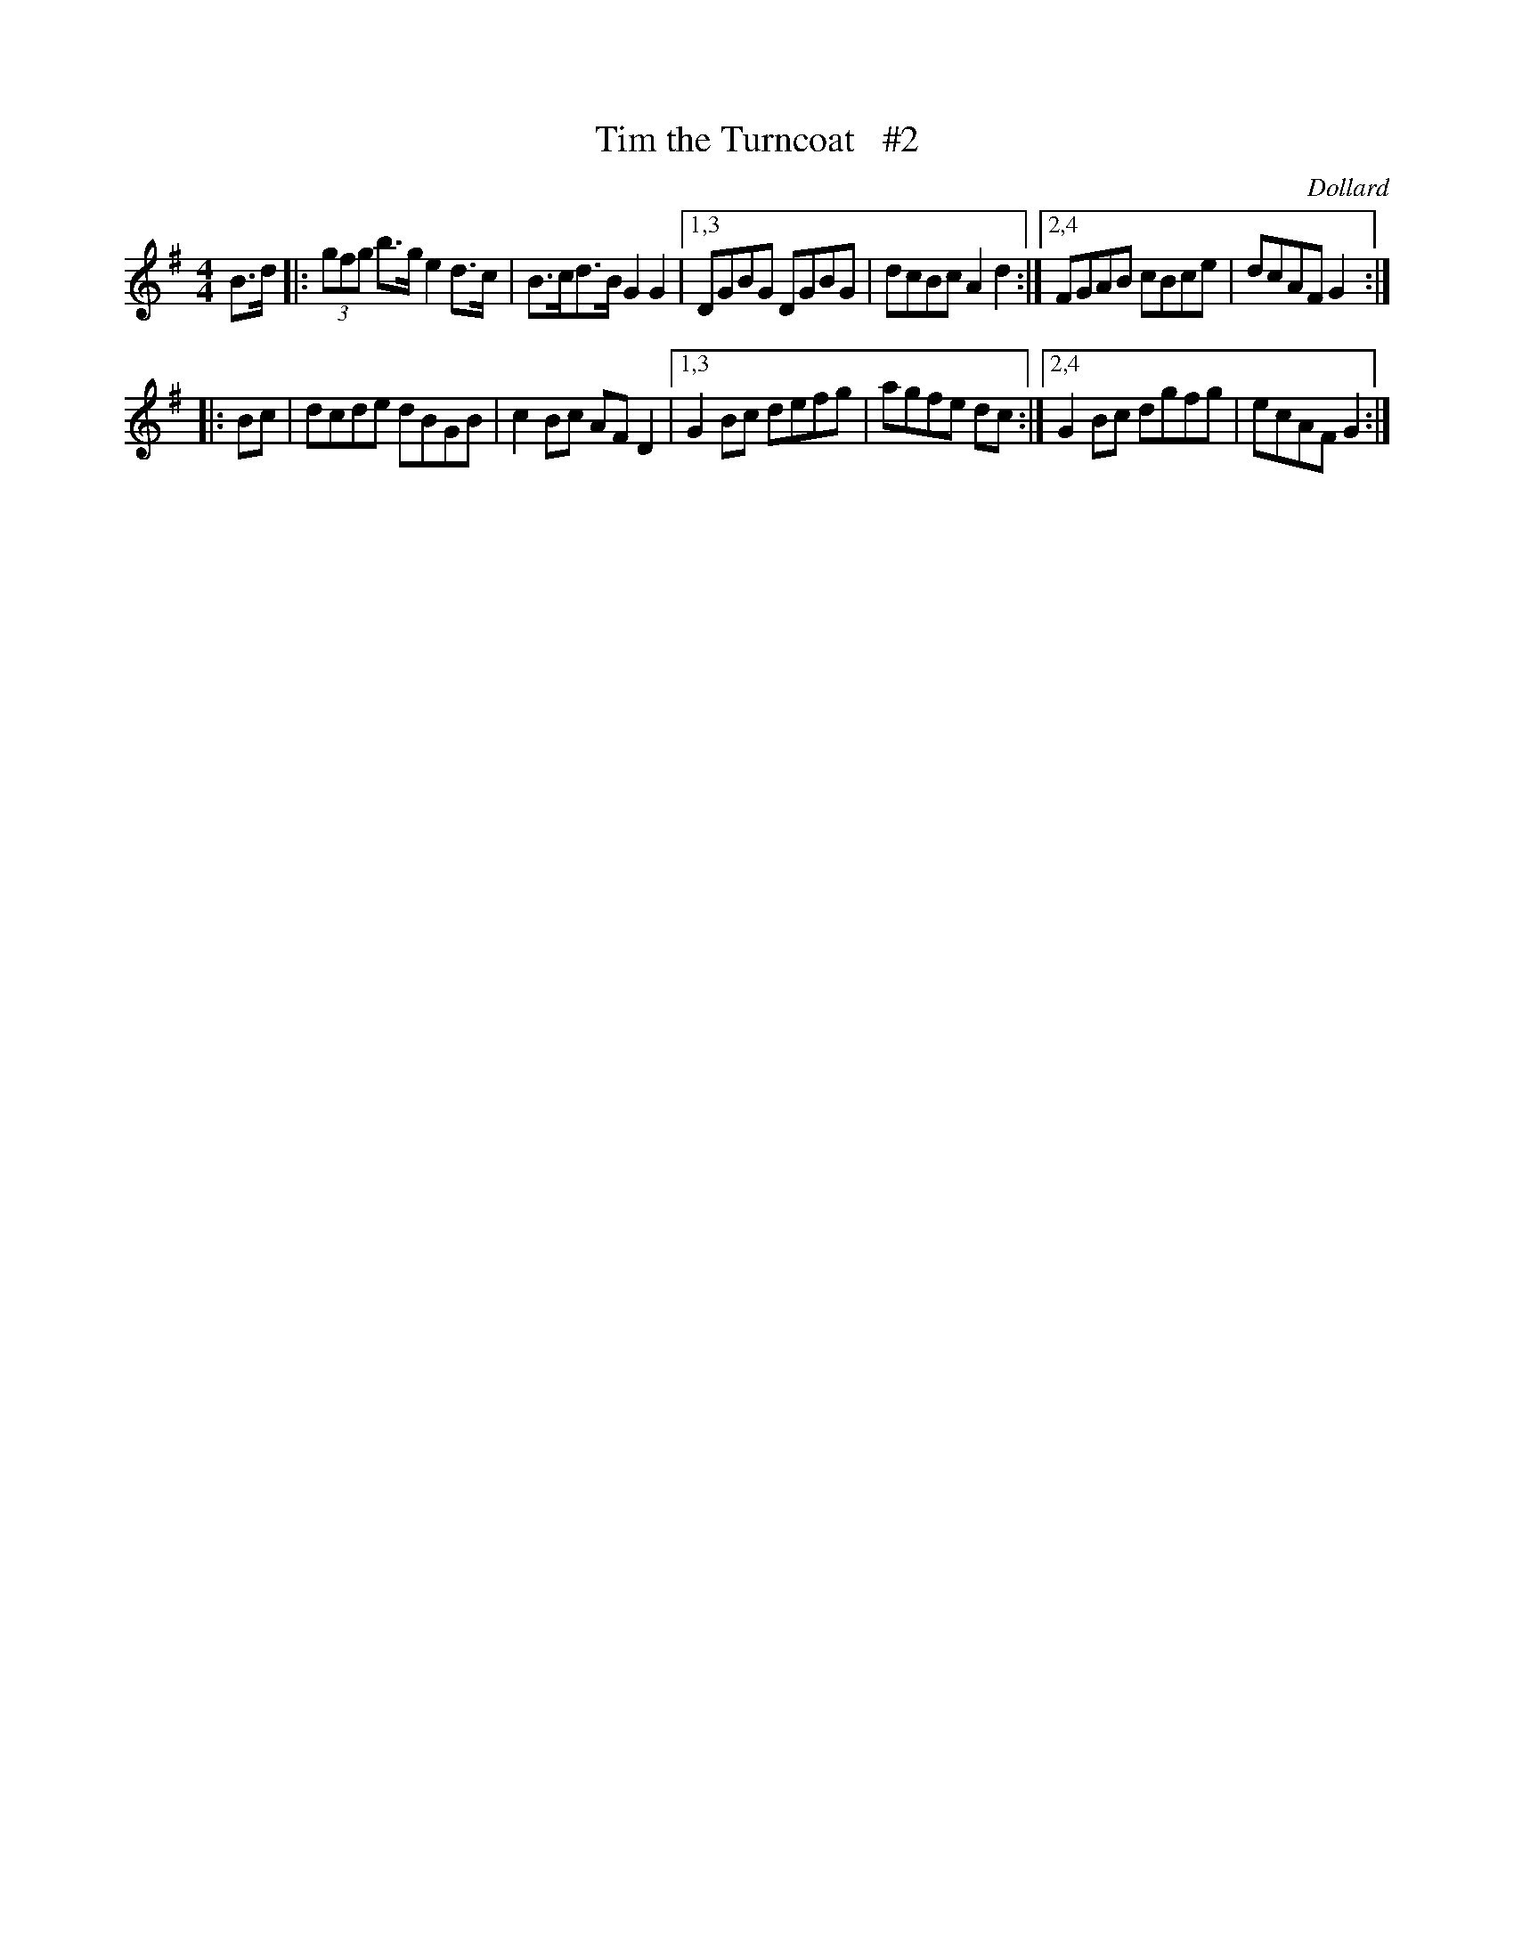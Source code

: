 X: 1697
T: Tim the Turncoat   #2
R: hornpipe, reel
%S: s:2 b:12(6+6)
B: O'Neill's 1850 #1697
O: Dollard
M: 4/4
L: 1/8
K: G
B>d \
|:  (3gfg b>g e2 d>c | B>cd>B G2G2 |\
[1,3 DGBG DGBG | dcBc A2d2 :|\
[2,4 FGAB cBce | dcAF G2 :|
|: Bc \
|    dcde dBGB | c2Bc AFD2 |\
[1,3 G2Bc defg | agfe dc :|\
[2,4 G2Bc dgfg | ecAF G2 :|
